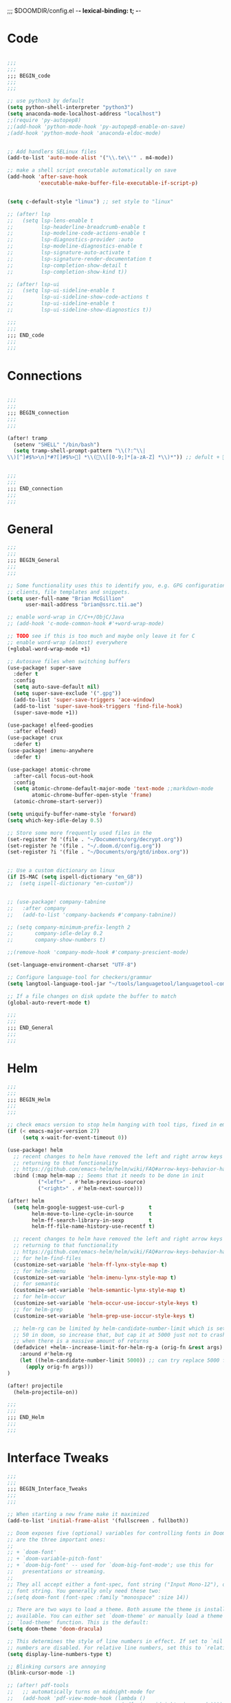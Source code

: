 ;;; $DOOMDIR/config.el -*- lexical-binding: t; -*-
* Code
#+BEGIN_SRC emacs-lisp

;;;
;;;
;;; BEGIN_code
;;;
;;;

;; use python3 by default
(setq python-shell-interpreter "python3")
(setq anaconda-mode-localhost-address "localhost")
;;(require 'py-autopep8)
;;(add-hook 'python-mode-hook 'py-autopep8-enable-on-save)
;(add-hook 'python-mode-hook 'anaconda-eldoc-mode)


;; Add handlers SELinux files
(add-to-list 'auto-mode-alist '("\\.te\\'" . m4-mode))

;; make a shell script executable automatically on save
(add-hook 'after-save-hook
          'executable-make-buffer-file-executable-if-script-p)


(setq c-default-style "linux") ;; set style to "linux"

;; (after! lsp
;;   (setq lsp-lens-enable t
;;         lsp-headerline-breadcrumb-enable t
;;         lsp-modeline-code-actions-enable t
;;         lsp-diagnostics-provider :auto
;;         lsp-modeline-diagnostics-enable t
;;         lsp-signature-auto-activate t
;;         lsp-signature-render-documentation t
;;         lsp-completion-show-detail t
;;         lsp-completion-show-kind t))

;; (after! lsp-ui
;;   (setq lsp-ui-sideline-enable t
;;         lsp-ui-sideline-show-code-actions t
;;         lsp-ui-sideline-enable t
;;         lsp-ui-sideline-show-diagnostics t))

;;;
;;;
;;; END_code
;;;
;;;

#+END_SRC
* Connections
#+BEGIN_SRC emacs-lisp

;;;
;;;
;;; BEGIN_connection
;;;
;;;

(after! tramp
  (setenv "SHELL" "/bin/bash")
  (setq tramp-shell-prompt-pattern "\\(?:^\\|\\)[^]#$%>\n]*#?[]#$%>] *\\(\\[[0-9;]*[a-zA-Z] *\\)*")) ;; defult + 


;;;
;;;
;;; END_connection
;;;
;;;

#+END_SRC
* General

#+BEGIN_SRC emacs-lisp
;;;
;;;
;;; BEGIN_General
;;;
;;;

;; Some functionality uses this to identify you, e.g. GPG configuration, email
;; clients, file templates and snippets.
(setq user-full-name "Brian McGillion"
      user-mail-address "brian@ssrc.tii.ae")

;; enable word-wrap in C/C++/ObjC/Java
;; (add-hook 'c-mode-common-hook #'+word-wrap-mode)

;; TODO see if this is too much and maybe only leave it for C
;; enable word-wrap (almost) everywhere
(+global-word-wrap-mode +1)

;; Autosave files when switching buffers
(use-package! super-save
  :defer t
  :config
  (setq auto-save-default nil)
  (setq super-save-exclude '(".gpg"))
  (add-to-list 'super-save-triggers 'ace-window)
  (add-to-list 'super-save-hook-triggers 'find-file-hook)
  (super-save-mode +1))

(use-package! elfeed-goodies
  :after elfeed)
(use-package! crux
  :defer t)
(use-package! imenu-anywhere
  :defer t)

(use-package! atomic-chrome
  :after-call focus-out-hook
  :config
  (setq atomic-chrome-default-major-mode 'text-mode ;;markdown-mode
        atomic-chrome-buffer-open-style 'frame)
  (atomic-chrome-start-server))

(setq uniquify-buffer-name-style 'forward)
(setq which-key-idle-delay 0.5)

;; Store some more frequently used files in the
(set-register ?d '(file . "~/Documents/org/decrypt.org"))
(set-register ?e '(file . "~/.doom.d/config.org"))
(set-register ?i '(file . "~/Documents/org/gtd/inbox.org"))


;; Use a custom dictionary on linux
(if IS-MAC (setq ispell-dictionary "en_GB"))
;;  (setq ispell-dictionary "en-custom"))


;; (use-package! company-tabnine
;;   :after company
;;   (add-to-list 'company-backends #'company-tabnine))

;; (setq company-minimum-prefix-length 2
;;       company-idle-delay 0.2
;;       company-show-numbers t)

;;(remove-hook 'company-mode-hook #'company-prescient-mode)

(set-language-environment-charset "UTF-8")

;; Configure language-tool for checkers/grammar
(setq langtool-language-tool-jar "~/tools/languagetool/languagetool-commandline.jar")

;; If a file changes on disk update the buffer to match
(global-auto-revert-mode t)

;;;
;;;
;;; END_General
;;;
;;;

#+END_SRC

* Helm
#+BEGIN_SRC emacs-lisp
;;;
;;;
;;; BEGIN_Helm
;;;
;;;

;; check emacs version to stop helm hanging with tool tips, fixed in emacs 27
(if (< emacs-major-version 27)
     (setq x-wait-for-event-timeout 0))

(use-package! helm
  ;; recent changes to helm have removed the left and right arrow keys
  ;; returning to that functionality
  ;; https://github.com/emacs-helm/helm/wiki/FAQ#arrow-keys-behavior-have-changed
  :bind (:map helm-map ;; Seems that it needs to be done in init
          ("<left>" . #'helm-previous-source)
          ("<right>" . #'helm-next-source)))

(after! helm
  (setq helm-google-suggest-use-curl-p        t
        helm-move-to-line-cycle-in-source     t
        helm-ff-search-library-in-sexp        t
        helm-ff-file-name-history-use-recentf t)

  ;; recent changes to helm have removed the left and right arrow keys
  ;; returning to that functionality
  ;; https://github.com/emacs-helm/helm/wiki/FAQ#arrow-keys-behavior-have-changed
  ;; for helm-find-files
  (customize-set-variable 'helm-ff-lynx-style-map t)
  ;; for helm-imenu
  (customize-set-variable 'helm-imenu-lynx-style-map t)
  ;; for semantic
  (customize-set-variable 'helm-semantic-lynx-style-map t)
  ;; for helm-occur
  (customize-set-variable 'helm-occur-use-ioccur-style-keys t)
  ;; for helm-grep
  (customize-set-variable 'helm-grep-use-ioccur-style-keys t)

  ;; helm-rg can be limited by helm-candidate-number-limit which is set to
  ;; 50 in doom, so increase that, but cap it at 5000 just not to crash emacs
  ;; when there is a massive amount of returns
  (defadvice! +helm--increase-limit-for-helm-rg-a (orig-fn &rest args)
    :around #'helm-rg
    (let ((helm-candidate-number-limit 5000)) ;; can try replace 5000 for nil if needed
      (apply orig-fn args)))
)

(after! projectile
  (helm-projectile-on))

;;;
;;;
;;; END_Helm
;;;
;;;

#+END_SRC
* Interface Tweaks
#+BEGIN_SRC emacs-lisp
;;;
;;;
;;; BEGIN_Interface_Tweaks
;;;
;;;

;; When starting a new frame make it maximized
(add-to-list 'initial-frame-alist '(fullscreen . fullboth))

;; Doom exposes five (optional) variables for controlling fonts in Doom. Here
;; are the three important ones:
;;
;; + `doom-font'
;; + `doom-variable-pitch-font'
;; + `doom-big-font' -- used for `doom-big-font-mode'; use this for
;;   presentations or streaming.
;;
;; They all accept either a font-spec, font string ("Input Mono-12"), or xlfd
;; font string. You generally only need these two:
;;(setq doom-font (font-spec :family "monospace" :size 14))

;; There are two ways to load a theme. Both assume the theme is installed and
;; available. You can either set `doom-theme' or manually load a theme with the
;; `load-theme' function. This is the default:
(setq doom-theme 'doom-dracula)

;; This determines the style of line numbers in effect. If set to `nil', line
;; numbers are disabled. For relative line numbers, set this to `relative'.
(setq display-line-numbers-type t)

;; Blinking cursors are annoying
(blink-cursor-mode -1)

;; (after! pdf-tools
;;   ;; automatically turns on midnight-mode for
;;   (add-hook 'pdf-view-mode-hook (lambda ()
;;                                   (pdf-view-midnight-minor-mode))))

(setq +doom-dashboard-menu-sections
  '(("Open org-agenda"
     :icon (all-the-icons-octicon "calendar" :face 'doom-dashboard-menu-title)
     :action bmg/switch-to-agenda)
    ("Recently opened files"
     :icon (all-the-icons-octicon "file-text" :face 'doom-dashboard-menu-title)
     :action recentf-open-files)
    ("Open project"
     :icon (all-the-icons-octicon "briefcase" :face 'doom-dashboard-menu-title)
     :action projectile-switch-project)
    ("RSS"
     :icon (all-the-icons-octicon "rss" :face 'font-lock-keyword-face)
     :action =rss)
    ("Slack"
     :icon (all-the-icons-octicon "comment-discussion" :face 'font-lock-keyword-face)
     :action slack-start)
    ("IRC"
     :icon (all-the-icons-faicon "comments" :face 'font-lock-keyword-face)
     :action =irc)
    ("Open private configuration"
     :icon (all-the-icons-octicon "tools" :face 'doom-dashboard-menu-title)
     :when (file-directory-p doom-private-dir)
     :action doom/open-private-config)
    ("Open documentation"
     :icon (all-the-icons-octicon "book" :face 'doom-dashboard-menu-title)
     :action doom/help)
    ;; ("Notes"
    ;;  :icon (all-the-icons-octicon "light-bulb" :face 'font-lock-keyword-face)
    ;;  :action ragone-deft-or-close)
    ;; ("Passwords"
    ;;  :icon (all-the-icons-octicon "lock" :face 'font-lock-keyword-face)
    ;;  :action pass)

    ))


;;(setq fancy-splash-image (concat doom-private-dir "images/emacs-transparent.png"))

;;;
;;;
;;; END_Interface_Tweaks
;;;
;;;

#+END_SRC
* Map
#+BEGIN_SRC emacs-lisp
;;;
;;;
;;; BEGIN_Map
;;;
;;;

(map! "C--"     #'undo-fu-only-undo
      "C-+"     #'undo-fu-only-redo

      (;;:org-roam
        :leader
        (:prefix-map ("z" . "roam")
          :desc "Org roam"                "l" #'org-roam
          :desc "Org roam insert"         "i" #'org-roam-insert
          :desc "Org roam switch buffer"  "b" #'org-roam-switch-to-buffer
          :desc "Org roam find file"      "f" #'org-roam-find-file
          :desc "Org roam show graph"     "g" #'org-roam-graph
          :desc "Org roam capture"        "c" #'org-roam-capture
          (:prefix ("d" . "by date")
            :desc "Arbitrary date" "d" #'org-roam-date
            :desc "Today"          "t" #'org-roam-today
            :desc "Tomorrow"       "m" #'org-roam-tomorrow
            :desc "Yesterday"      "y" #'org-roam-yesterday)))

      (;;:org-agenda
        "<f4>" #'org-agenda

        (:leader
        ;;; <leader> n --- notes
          (:prefix-map ("n" . "notes")
            :desc "Org agenda"  "a" #'bmg/switch-to-agenda))

        (:map org-agenda-mode-map
          "i"                       #'org-agenda-clock-in
          "r"                       #'bmg/org-process-inbox
          "R"                       #'org-agenda-refile
          "c"                       #'bmg/org-inbox-capture))

      (;;:helm
        [remap switch-to-buffer]    #'helm-mini
        [remap occur]               #'helm-occur

        (:leader                    ;; Top level C-c
          "r"                       #'helm-recentf)
        (:map minibuffer-local-map
          "C-c C-l"                 #'helm-minibuffer-history)
        (:map isearch-mode-map
          "C-o"                     #'helm-occur-from-isearch)
        (:map shell-mode-map
          "C-c C-l"                 #'helm-comint-input-ring))

      (;;: crux and stuff
        (:leader
   ;;; <leader> b --- prelude
          (:prefix-map ("b" . "prelude")
            :desc "crux-open-with"                         "o" #'crux-open-with
            :desc "crux-cleanup-buffer-or-region"          "n" #'crux-cleanup-buffer-or-region
            :desc "crux-indent-defun"                      "TAB" #''crux-indent-defun
            :desc "crux-view-url"                          "u" #'crux-view-url
            :desc "crux-transpose-windows"                 "s" #'crux-transpose-windows
            :desc "crux-delete-file-and-buffer"            "D" #'crux-delete-file-and-buffer
            :desc "crux-duplicate-current-line-or-region"  "d" #'crux-duplicate-current-line-or-region
            :desc "crux-rename-buffer-and-file"            "r" #'crux-rename-buffer-and-file
            :desc "helm-imenu-anywhere"                    "y" #'helm-imenu-anywhere
            :desc "Helm Bibtex"                            "b" #'helm-bibtex
            :desc "helm-imenu"                             "i" #'helm-imenu)))

) ;; END MAP


;;;
;;;
;;; END_Helm
;;;
;;;

#+END_SRC
* Org
#+BEGIN_SRC emacs-lisp
;;;
;;;
;;; BEGIN_ORG
;;;
;;;

;; If you use `org' and don't want your org files in the default location below,
;; change `org-directory'. It must be set before org loads!
(setq! org-directory "~/Documents/org/"
       org-ellipsis " ▾ "
       org-startup-folded t
       org-src-fontify-natively t)

(defvar my-roam-dir (concat org-directory "roam/"))

(setq! org-noter-notes-search-path my-roam-dir)

;; +biblio-default-bibliography-files '("~/Documents/org/library.bib" "~/Documents/org/emacs_lit.bib")

(setq! +biblio-pdf-library-dir "~/Documents/Papers/"
       +biblio-default-bibliography-files (concat org-directory "emacs_lit.bib")
       +biblio-notes-path my-roam-dir)

;;(setq bibtex-dialect 'biblatex)
(setq bibtex-dialect 'BibTeX)

(after! org-roam
  (setq org-roam-directory my-roam-dir
        org-roam-link-title-format "R:%s" ;;Distinguish internal Roam links from external links
        +org-roam-open-buffer-on-find-file nil
        org-id-link-to-org-use-id t
        org-roam-completion-everywhere nil)
  (setq org-roam-capture-templates
        '(("d" "default" plain (function org-roam--capture-get-point)
           "%?"
           :file-name "${slug}"
           :head "#+TITLE: ${title}

- tags :: "
           :unnarrowed t)))
  (setq org-roam-capture-ref-templates
        '(("r" "ref" plain (function org-roam-capture--get-point)
           "%?"
           :file-name "${slug}"
           :head "#+TITLE: ${title}\n#+roam_key: ${ref}\n#+roam_tags: website

- source :: ${ref}

- tags :: "
           :unnarrowed t))))

(use-package org-roam-server
  :defer t
  :config
  (setq org-roam-server-host "127.0.0.1"
        org-roam-server-port 8080
        org-roam-server-authenticate nil
        org-roam-server-export-inline-images t
        org-roam-server-serve-files nil
        org-roam-server-served-file-extensions '("pdf" "mp4" "ogv")
        org-roam-server-network-poll t
        org-roam-server-network-arrows nil
        org-roam-server-network-label-truncate t
        org-roam-server-network-label-truncate-length 60
        org-roam-server-network-label-wrap-length 20))

(after! org
  (set-company-backend! 'org-mode '(company-ispell company-dabbrev company-yasnippet)))
;; (after! org
;;    (set-company-backend! 'org-mode nil)
;;    (set-company-backend! 'org-mode '(company-tabnine company-ispell company-dabbrev company-yasnippet)))

;;   (set-company-backend! 'org-mode '(company-dabbrev company-yasnippet company-ispell company-capf))) ;; company-tabnine

;;;
;;;
;;; END_ORG
;;;
;;;

#+END_SRC

** Org GTD
#+BEGIN_SRC emacs-lisp
;;;
;;;
;;; BEGIN_ORG_GTD
;;;
;;;

(setq bmg/org-agenda-directory (concat org-directory "/gtd/"))
(setq org-archive-location (concat org-directory "/archive.org_archive::datetree/"))


(after! org-agenda
  (require 'find-lisp)
  (setq org-agenda-files (find-lisp-find-files "~/Documents/org/gtd/" "\.org$"))
  (add-to-list 'org-agenda-custom-commands
               `("r" "Reading" todo ""
                 ((org-agenda-files '(,(concat bmg/org-agenda-directory "reading.org")))))))


(after! org
  (setq org-default-notes-file (expand-file-name "inbox.org" bmg/org-agenda-directory))
  (setq +org-capture-todo-file org-default-notes-file
        +org-capture-notes-file org-default-notes-file
        +org-capture-projects-file org-default-notes-file)

  (setq org-log-done 'time
        org-log-into-drawer t
        org-log-state-notes-insert-after-drawers nil)

  (setq org-tag-alist (quote (("@errand" . ?e)
                              ("@office" . ?o)
                              ("@home" . ?h)
                              (:newline)
                              ("WAITING" . ?w)
                              ("HOLD" . ?H)
                              ("CANCELLED" . ?c))))
  ;; Capture templates
  (add-to-list 'org-capture-templates
               `("i" "inbox" entry (file org-default-notes-file)
                 "* TODO %?")))

(after! org-refile
  (setq org-refile-allow-creating-parent-nodes 'confirm)
  (setq org-refile-targets '(("next.org" :level . 0)
                             ("someday.org" :level . 0)
                             ("reading.org" :level . 1)
                             ("projects.org" :maxlevel . 1))))


;;;
;;; Functions for managing the org-agenda ala Jethro
;;;
(defvar bmg/org-agenda-bulk-process-key ?f
  "Default key for bulk processing inbox items.")

(defun bmg/org-process-inbox ()
  "Called in org-agenda-mode, processes all inbox items."
  (interactive)
  (org-agenda-bulk-mark-regexp "inbox:")
  (bmg/bulk-process-entries))

(defvar bmg/org-current-effort "1:00" "Current effort for agenda items.")

(defun bmg/my-org-agenda-set-effort (effort)
  "Set the effort property for the current headline."
  (interactive
   (list (read-string (format "Effort [%s]: " bmg/org-current-effort) nil nil bmg/org-current-effort)))
  (setq bmg/org-current-effort effort)
  (org-agenda-check-no-diary)
  (let* ((hdmarker (or (org-get-at-bol 'org-hd-marker)
                       (org-agenda-error)))
         (buffer (marker-buffer hdmarker))
         (pos (marker-position hdmarker))
         (inhibit-read-only t)
         newhead)
    (org-with-remote-undo buffer
      (with-current-buffer buffer
        (widen)
        (goto-char pos)
        (org-show-context 'agenda)
        (funcall-interactively 'org-set-effort nil bmg/org-current-effort)
        (end-of-line 1)
        (setq newhead (org-get-heading)))
      (org-agenda-change-all-lines newhead hdmarker))))

(defun bmg/org-agenda-process-inbox-item ()
  "Process a single item in the org-agenda."
  (org-with-wide-buffer
   (org-agenda-set-tags)
   (org-agenda-priority)
   (call-interactively 'bmg/my-org-agenda-set-effort)
   (org-agenda-refile nil nil t)))

(defun bmg/bulk-process-entries ()
  (if (not (null org-agenda-bulk-marked-entries))
      (let ((entries (reverse org-agenda-bulk-marked-entries))
            (processed 0)
            (skipped 0))
        (dolist (e entries)
          (let ((pos (text-property-any (point-min) (point-max) 'org-hd-marker e)))
            (if (not pos)
                (progn (message "Skipping removed entry at %s" e)
                       (cl-incf skipped))
              (goto-char pos)
              (let (org-loop-over-headlines-in-active-region) (funcall 'bmg/org-agenda-process-inbox-item))
              ;; `post-command-hook' is not run yet.  We make sure any
              ;; pending log note is processed.
              (when (or (memq 'org-add-log-note (default-value 'post-command-hook))
                        (memq 'org-add-log-note post-command-hook))
                (org-add-log-note))
              (cl-incf processed))))
        (org-agenda-redo)
        (unless org-agenda-persistent-marks (org-agenda-bulk-unmark-all))
        (message "Acted on %d entries%s%s"
                 processed
                 (if (= skipped 0)
                     ""
                   (format ", skipped %d (disappeared before their turn)"
                           skipped))
                 (if (not org-agenda-persistent-marks) "" " (kept marked)")))))

(defun bmg/org-inbox-capture ()
  (interactive)
  "Capture a task in agenda mode."
  (org-capture nil "i"))

(setq org-agenda-bulk-custom-functions `((,bmg/org-agenda-bulk-process-key bmg/org-agenda-process-inbox-item)))

(defun bmg/set-todo-state-next ()
  "Visit each parent task and change NEXT states to TODO"
  (org-todo "STRT"))

(add-hook 'org-clock-in-hook 'bmg/set-todo-state-next 'append)

;; MOved outside the use-package! agenda so it shows on the home screen
(defun bmg/switch-to-agenda ()
    (interactive)
    (org-agenda nil " "))

(use-package! org-agenda
  :after org
  :init
  (setq org-agenda-block-separator nil
        org-agenda-start-with-log-mode t)
  :config
  (setq org-columns-default-format "%40ITEM(Task) %Effort(EE){:} %CLOCKSUM(Time Spent) %SCHEDULED(Scheduled) %DEADLINE(Deadline)")
  (setq org-agenda-custom-commands `((" " "Agenda"
                                      ((agenda ""
                                               ((org-agenda-span 'week)
                                                (org-deadline-warning-days 365)))
                                       (todo "TODO"
                                             ((org-agenda-overriding-header "To Refile")
                                              (org-agenda-files '(,(concat bmg/org-agenda-directory "inbox.org")))))
                                       (todo "STRT|PROJ"
                                             ((org-agenda-overriding-header "In Progress")
                                              (org-agenda-files '(,(concat bmg/org-agenda-directory "someday.org")
                                                                  ,(concat bmg/org-agenda-directory "projects.org")
                                                                  ,(concat bmg/org-agenda-directory "next.org")
                                                                  ,(concat bmg/org-agenda-directory "reading.org")))))
                                       (todo "TODO"
                                             ((org-agenda-overriding-header "Reading")
                                              (org-agenda-files '(,(concat bmg/org-agenda-directory "reading.org")))))
                                       (todo "TODO|PROJ"
                                             ((org-agenda-overriding-header "Projects")
                                              (org-agenda-files '(,(concat bmg/org-agenda-directory "projects.org")
                                                                  ,(concat bmg/org-agenda-directory "next.org")))))
                                       (todo "TODO"
                                             ((org-agenda-overriding-header "One-off Tasks")
                                              (org-agenda-files '(,(concat bmg/org-agenda-directory "next.org")
                                                                  ,(concat bmg/org-agenda-directory "someday.org")))
                                              (org-agenda-skip-function '(org-agenda-skip-entry-if 'deadline 'scheduled)))))))))

;;;
;;;
;;; END_ORG_GTD
;;;
;;;

#+END_SRC
